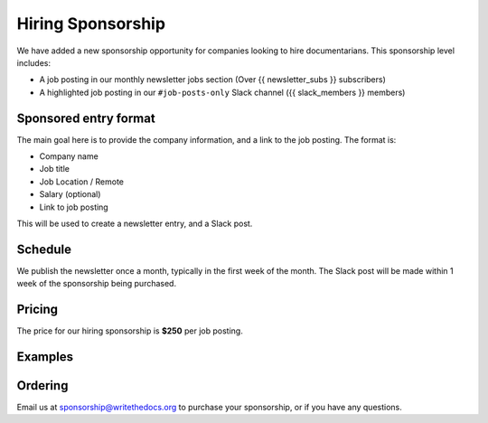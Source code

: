 Hiring Sponsorship
==================

We have added a new sponsorship opportunity for companies looking to hire documentarians.
This sponsorship level includes: 

* A job posting in our monthly newsletter jobs section (Over {{ newsletter_subs }} subscribers)
* A highlighted job posting in our ``#job-posts-only`` Slack channel ({{ slack_members }} members)

Sponsored entry format
----------------------

The main goal here is to provide the company information, and a link to the job posting.
The format is:

* Company name
* Job title
* Job Location / Remote
* Salary (optional)
* Link to job posting

This will be used to create a newsletter entry, and a Slack post.

Schedule
--------

We publish the newsletter once a month, typically in the first week of the month.
The Slack post will be made within 1 week of the sponsorship being purchased.

Pricing
-------

The price for our hiring sponsorship is **$250** per job posting.

Examples
--------

.. image:: /_static/img/sponsorship/job-example.png
   :width: 45%

Ordering
--------

Email us at sponsorship@writethedocs.org to purchase your sponsorship,
or if you have any questions.



